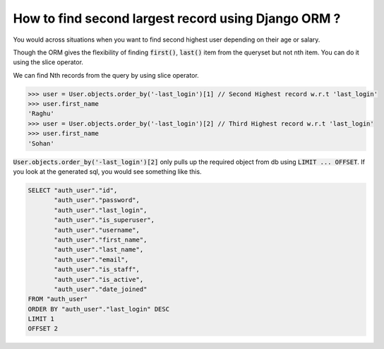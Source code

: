 How to find second largest record using Django ORM ?
++++++++++++++++++++++++++++++++++++++++++++++++++++++++++

You would across situations when you want to find second highest user depending on their age or salary.

Though the ORM gives the flexibility of finding :code:`first()`, :code:`last()` item from the queryset but not nth item. You can do it using the slice operator.

.. image:: usertable.png

We can find Nth records from the query by using slice operator.

.. code-block:: python

    >>> user = User.objects.order_by('-last_login')[1] // Second Highest record w.r.t 'last_login'
    >>> user.first_name
    'Raghu'
    >>> user = User.objects.order_by('-last_login')[2] // Third Highest record w.r.t 'last_login'
    >>> user.first_name
    'Sohan'


:code:`User.objects.order_by('-last_login')[2]` only pulls up the required object from db using :code:`LIMIT ... OFFSET`. If you look at the generated sql, you would see something like this.


.. code-block:: sql

    SELECT "auth_user"."id",
           "auth_user"."password",
           "auth_user"."last_login",
           "auth_user"."is_superuser",
           "auth_user"."username",
           "auth_user"."first_name",
           "auth_user"."last_name",
           "auth_user"."email",
           "auth_user"."is_staff",
           "auth_user"."is_active",
           "auth_user"."date_joined"
    FROM "auth_user"
    ORDER BY "auth_user"."last_login" DESC
    LIMIT 1
    OFFSET 2
